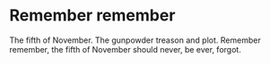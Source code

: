* Remember remember
The fifth of November. The gunpowder treason and plot. Remember remember, the fifth of November should never, be ever, forgot.
